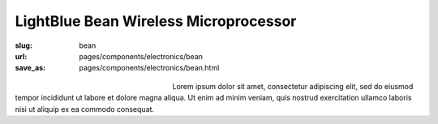 LightBlue Bean Wireless Microprocessor
##########################################

:slug: bean
:url: pages/components/electronics/bean
:save_as: pages/components/electronics/bean.html

.. figure:: /images/components/electronics/bean/lightBlueBean-01.jpg
	:alt: arduino 1
	:figwidth: 32 %
	:align: left

.. figure:: /images/components/electronics/bean/P1130563.JPG
	:alt: arduino 2
	:figwidth: 32 %
	:align: center

Lorem ipsum dolor sit amet, consectetur adipiscing elit, sed do eiusmod tempor incididunt ut labore et dolore magna aliqua. Ut enim ad minim veniam, quis nostrud exercitation ullamco laboris nisi ut aliquip ex ea commodo consequat.